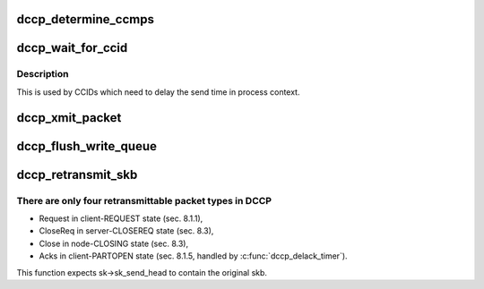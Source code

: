 .. -*- coding: utf-8; mode: rst -*-
.. src-file: net/dccp/output.c

.. _`dccp_determine_ccmps`:

dccp_determine_ccmps
====================

.. c:function:: u32 dccp_determine_ccmps(const struct dccp_sock *dp)

    Find out about CCID-specific packet-size limits We only consider the HC-sender CCID for setting the CCMPS (RFC 4340, 14.), since the RX CCID is restricted to feedback packets (Acks), which are small in comparison with the data traffic. A value of 0 means "no current CCMPS".

    :param const struct dccp_sock \*dp:
        *undescribed*

.. _`dccp_wait_for_ccid`:

dccp_wait_for_ccid
==================

.. c:function:: int dccp_wait_for_ccid(struct sock *sk, unsigned long delay)

    Await CCID send permission

    :param struct sock \*sk:
        socket to wait for

    :param unsigned long delay:
        timeout in jiffies

.. _`dccp_wait_for_ccid.description`:

Description
-----------

This is used by CCIDs which need to delay the send time in process context.

.. _`dccp_xmit_packet`:

dccp_xmit_packet
================

.. c:function:: void dccp_xmit_packet(struct sock *sk)

    Send data packet under control of CCID Transmits next-queued payload and informs CCID to account for the packet.

    :param struct sock \*sk:
        *undescribed*

.. _`dccp_flush_write_queue`:

dccp_flush_write_queue
======================

.. c:function:: void dccp_flush_write_queue(struct sock *sk, long *time_budget)

    Drain queue at end of connection Since dccp_sendmsg queues packets without waiting for them to be sent, it may happen that the TX queue is not empty at the end of a connection. We give the HC-sender CCID a grace period of up to \ ``time_budget``\  jiffies. If this function returns with a non-empty write queue, it will be purged later.

    :param struct sock \*sk:
        *undescribed*

    :param long \*time_budget:
        *undescribed*

.. _`dccp_retransmit_skb`:

dccp_retransmit_skb
===================

.. c:function:: int dccp_retransmit_skb(struct sock *sk)

    Retransmit Request, Close, or CloseReq packets

    :param struct sock \*sk:
        *undescribed*

.. _`dccp_retransmit_skb.there-are-only-four-retransmittable-packet-types-in-dccp`:

There are only four retransmittable packet types in DCCP
--------------------------------------------------------

- Request  in client-REQUEST  state (sec. 8.1.1),
- CloseReq in server-CLOSEREQ state (sec. 8.3),
- Close    in   node-CLOSING  state (sec. 8.3),
- Acks in client-PARTOPEN state (sec. 8.1.5, handled by \ :c:func:`dccp_delack_timer`\ ).
This function expects sk->sk_send_head to contain the original skb.

.. This file was automatic generated / don't edit.

